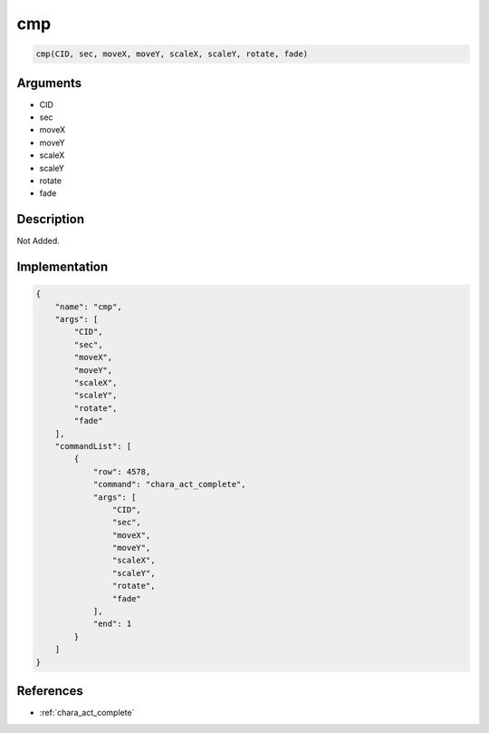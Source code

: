 .. _cmp:

cmp
========================

.. code-block:: text

	cmp(CID, sec, moveX, moveY, scaleX, scaleY, rotate, fade)


Arguments
------------

* CID
* sec
* moveX
* moveY
* scaleX
* scaleY
* rotate
* fade

Description
-------------

Not Added.

Implementation
-------------

.. code-block:: json

	{
	    "name": "cmp",
	    "args": [
	        "CID",
	        "sec",
	        "moveX",
	        "moveY",
	        "scaleX",
	        "scaleY",
	        "rotate",
	        "fade"
	    ],
	    "commandList": [
	        {
	            "row": 4578,
	            "command": "chara_act_complete",
	            "args": [
	                "CID",
	                "sec",
	                "moveX",
	                "moveY",
	                "scaleX",
	                "scaleY",
	                "rotate",
	                "fade"
	            ],
	            "end": 1
	        }
	    ]
	}

References
-------------
* :ref:`chara_act_complete`
